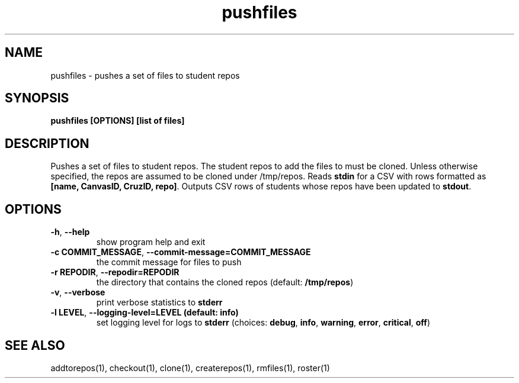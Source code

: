 .TH pushfiles 1 "" "" gitlab-canvas-utils

.SH NAME
pushfiles - pushes a set of files to student repos

.SH SYNOPSIS
.B pushfiles [OPTIONS] [list of files]

.SH DESCRIPTION
Pushes a set of files to student repos.
The student repos to add the files to must be cloned.
Unless otherwise specified, the repos are assumed to be cloned under /tmp/repos.
Reads \fBstdin\fP for a CSV with rows formatted as \fB[name, CanvasID, CruzID,
repo]\fP.
Outputs CSV rows of students whose repos have been updated to \fBstdout\fP.

.SH OPTIONS
.TP
.BR -h ", " --help
show program help and exit

.TP
.BR -c " " COMMIT_MESSAGE ", " --commit-message=COMMIT_MESSAGE
the commit message for files to push

.TP
.BR -r " " REPODIR ", " --repodir=REPODIR
the directory that contains the cloned repos (default: \fB/tmp/repos\fP)

.TP
.BR -v ", " --verbose
print verbose statistics to \fBstderr\fP

.TP
.BR -l " " LEVEL ", " --logging-level=LEVEL " " (default: " " info)
set logging level for logs to \fBstderr\fP (choices: \fBdebug\fP, \fBinfo\fP,
\fBwarning\fP, \fBerror\fP, \fBcritical\fP, \fBoff\fP)

.SH SEE ALSO
addtorepos(1),
checkout(1),
clone(1),
createrepos(1),
rmfiles(1),
roster(1)
